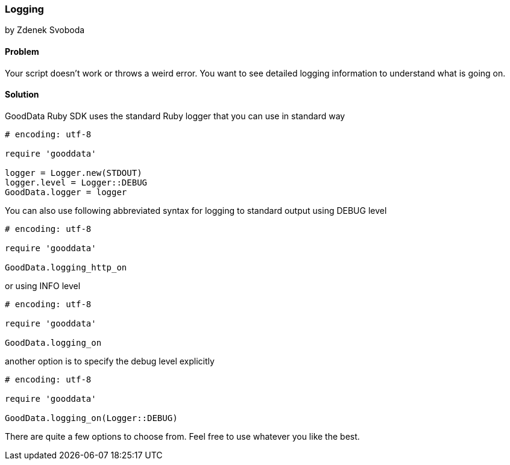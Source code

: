 === Logging
by Zdenek Svoboda

==== Problem
Your script doesn't work or throws a weird error. You want to see detailed logging information to understand what is going on. 

==== Solution

GoodData Ruby SDK uses the standard Ruby logger that you can use in standard way

[source,ruby]
----
# encoding: utf-8

require 'gooddata'

logger = Logger.new(STDOUT)
logger.level = Logger::DEBUG
GoodData.logger = logger
----

You can also use following abbreviated syntax for logging to standard output using DEBUG level 

[source,ruby]
----
# encoding: utf-8

require 'gooddata'

GoodData.logging_http_on
----

or using INFO level

[source,ruby]
----
# encoding: utf-8

require 'gooddata'

GoodData.logging_on
----

another option is to specify the debug level explicitly 

[source,ruby]
----
# encoding: utf-8

require 'gooddata'

GoodData.logging_on(Logger::DEBUG)
----

There are quite a few options to choose from. Feel free to use whatever you like the best. 